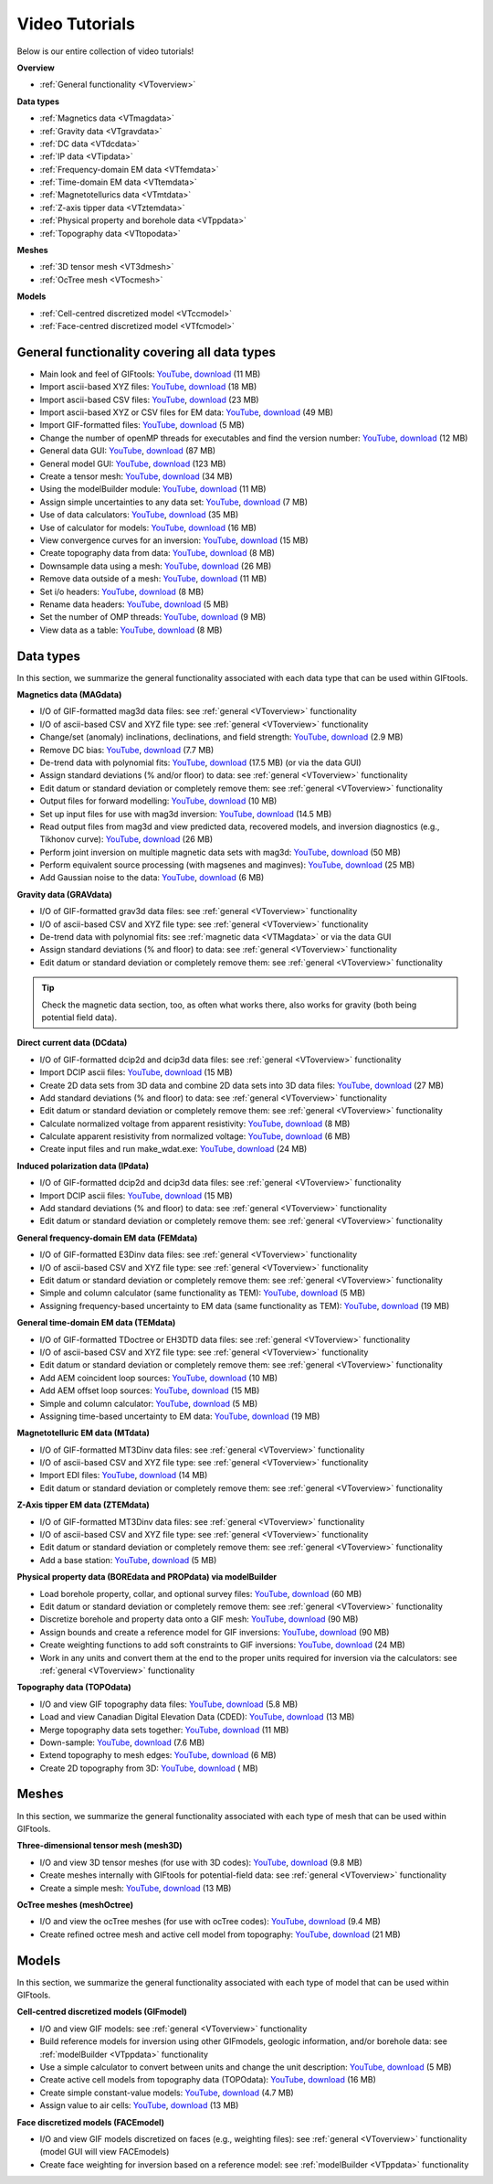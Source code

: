 .. _videoTutorials:

Video Tutorials
===============

Below is our entire collection of video tutorials!

**Overview**

- :ref:`General functionality <VToverview>`

**Data types**

- :ref:`Magnetics data <VTmagdata>`
- :ref:`Gravity data <VTgravdata>`
- :ref:`DC data <VTdcdata>`
- :ref:`IP data <VTipdata>`
- :ref:`Frequency-domain EM data <VTfemdata>`
- :ref:`Time-domain EM data <VTtemdata>`
- :ref:`Magnetotellurics data <VTmtdata>`
- :ref:`Z-axis tipper data <VTztemdata>`
- :ref:`Physical property and borehole data <VTppdata>`
- :ref:`Topography data <VTtopodata>`

**Meshes**

- :ref:`3D tensor mesh <VT3dmesh>`
- :ref:`OcTree mesh <VTocmesh>`

**Models**

- :ref:`Cell-centred discretized model <VTccmodel>`
- :ref:`Face-centred discretized model <VTfcmodel>`

.. _VToverview:

General functionality covering all data types
^^^^^^^^^^^^^^^^^^^^^^^^^^^^^^^^^^^^^^^^^^^^^

- Main look and feel of GIFtools: `YouTube <https://www.youtube.com/embed/Kqm0TyNJ-vQ>`__, `download <http://www.eoas.ubc.ca/~rshekhtm/giftoolsdocs/lookAndFeel.wmv>`__ (11 MB)
- Import ascii-based XYZ files: `YouTube <https://youtu.be/FOLEVdzM944>`__, `download <http://www.eoas.ubc.ca/~rshekhtm/giftoolsdocs/importDataXYZ.wmv>`__ (18 MB)
- Import ascii-based CSV files: `YouTube <https://youtu.be/khmT9Gd5SZ0>`__, `download <http://www.eoas.ubc.ca/~rshekhtm/giftoolsdocs/importDataCSV.wmv>`__ (23 MB)
- Import ascii-based XYZ or CSV files for EM data: `YouTube <https://youtu.be/O11BicvXxx0>`__, `download <https://www.eoas.ubc.ca/~rshekhtm/giftoolsdocs/EMimport.wmv>`__ (49 MB)
- Import GIF-formatted files: `YouTube <https://youtu.be/xqhvcGcqwJc>`__, `download <http://www.eoas.ubc.ca/~rshekhtm/giftoolsdocs/ioData.wmv>`__ (5 MB)
- Change the number of openMP threads for executables and find the version number: `YouTube <https://youtu.be/KMZA7q85og8>`__, `download <http://www.eoas.ubc.ca/~rshekhtm/giftoolsdocs/openMPandAbout.wmv>`__ (12 MB)
- General data GUI: `YouTube <https://youtu.be/JopurLh1fQc>`__, `download <http://www.eoas.ubc.ca/~rshekhtm/giftoolsdocs/dataGUI.wmv>`__ (87 MB)
- General model GUI: `YouTube <https://youtu.be/UfotZKDYgJI>`__, `download <http://www.eoas.ubc.ca/~rshekhtm/giftoolsdocs/modelGUI.wmv>`__ (123 MB)
- Create a tensor mesh: `YouTube <https://youtu.be/IIUDA5e1wfc>`__, `download <http://www.eoas.ubc.ca/~rshekhtm/giftoolsdocs/simpleTensorMesh.wmv>`__ (34 MB)
- Using the modelBuilder module: `YouTube <https://youtu.be/uXipYfitAIw>`__, `download <http://www.eoas.ubc.ca/~rshekhtm/giftoolsdocs/modelBuilder.wmv>`__ (11 MB)
- Assign simple uncertainties to any data set: `YouTube <https://www.youtube.com/watch?v=Hv7fEbApYHk>`__, `download <https://www.eoas.ubc.ca/~sdevries/Videos/simpleUncert.wmv>`__ (7 MB)
- Use of data calculators: `YouTube <https://youtu.be/57Ii6zYLr04>`__, `download <http://www.eoas.ubc.ca/~rshekhtm/giftoolsdocs/dataCalculators.wmv>`__ (35 MB)
- Use of calculator for models: `YouTube <https://youtu.be/5xoQe7tvTDw>`__, `download <http://www.eoas.ubc.ca/~rshekhtm/giftoolsdocs/modelCalculator.wmv>`__ (16 MB)
- View convergence curves for an inversion: `YouTube <https://youtu.be/yPO3snYtxgM>`__, `download <https://www.eoas.ubc.ca/~sdevries/Videos/convergenceCurves.wmv>`__ (15 MB)
- Create topography data from data: `YouTube <https://youtu.be/TKljJn-AB14>`__, `download <https://www.eoas.ubc.ca/~sdevries/Videos/createTopoFromData.wmv>`__ (8 MB)
- Downsample data using a mesh: `YouTube <https://youtu.be/w5dcDiPh0fw>`__, `download <https://www.eoas.ubc.ca/~sdevries/Videos/dsToMesh.wmv>`__ (26 MB)
- Remove data outside of a mesh: `YouTube <https://youtu.be/BoJHdTkxpDM>`__, `download <https://www.eoas.ubc.ca/~sdevries/Videos/removeDataOutsideOfMesh.wmv>`__ (11 MB)
- Set i/o headers: `YouTube <https://youtu.be/_a8YHtT0vLY>`__, `download <https://www.eoas.ubc.ca/~sdevries/Videos/ioHeader.wmv>`__ (8 MB)
- Rename data headers: `YouTube <https://youtu.be/t1dd-U2NIyg>`__, `download <https://www.eoas.ubc.ca/~sdevries/Videos/renameDataHeaders.wmv>`__ (5 MB)
- Set the number of OMP threads: `YouTube <https://youtu.be/iDOL4JOIHw8>`__, `download <https://www.eoas.ubc.ca/~sdevries/Videos/setOMPthreads.wmv>`__ (9 MB)
- View data as a table: `YouTube <https://www.youtube.com/watch?v=J7eU3W-BTAg>`__, `download <https://www.eoas.ubc.ca/~sdevries/Videos/tableView.wmv>`__ (8 MB)


Data types
^^^^^^^^^^
In this section, we summarize the general functionality associated with each data type that can be used within GIFtools.

.. _VTmagdata:

**Magnetics data (MAGdata)**

- I/O of GIF-formatted mag3d data files: see :ref:`general <VToverview>` functionality
- I/O of ascii-based CSV and XYZ file type: see :ref:`general <VToverview>` functionality
- Change/set (anomaly) inclinations, declinations, and field strength: `YouTube <https://youtu.be/_3nP0msIEk8>`__, `download <http://www.eoas.ubc.ca/~rshekhtm/giftoolsdocs/magDataChangeParam.wmv>`__ (2.9 MB)
- Remove DC bias: `YouTube <https://youtu.be/2c1gY0xY068>`__, `download <http://www.eoas.ubc.ca/~rshekhtm/giftoolsdocs/magDataRemoveDCbias.wmv>`__ (7.7 MB)
- De-trend data with polynomial fits: `YouTube <https://youtu.be/XxaWr2Qb8Uo>`__, `download <http://www.eoas.ubc.ca/~kdavis/giftoolsdocs/calculateTrends.wmv>`__ (17.5 MB) (or via the data GUI)
- Assign standard deviations (% and/or floor) to data: see :ref:`general <VToverview>` functionality
- Edit datum or standard deviation or completely remove them: see :ref:`general <VToverview>` functionality
- Output files for forward modelling: `YouTube <https://youtu.be/cwCHZIkbYIQ>`__, `download <http://www.eoas.ubc.ca/~rshekhtm/giftoolsdocs/magfor3d.wmv>`__ (10 MB)
- Set up input files for use with mag3d inversion: `YouTube <https://youtu.be/j07EmUFJ8wk>`__, `download <http://www.eoas.ubc.ca/~rshekhtm/giftoolsdocs/magInversionSetup.wmv>`__ (14.5 MB)
- Read output files from mag3d and view predicted data, recovered models, and inversion diagnostics (e.g., Tikhonov curve): `YouTube <https://youtu.be/-sQPMDyhHI4>`__, `download <http://www.eoas.ubc.ca/~rshekhtm/giftoolsdocs/magInversionLoadView.wmv>`__ (26 MB)
- Perform joint inversion on multiple magnetic data sets with mag3d: `YouTube <https://youtu.be/TK5WDJTDDgk>`__, `download <http://www.eoas.ubc.ca/~rshekhtm/giftoolsdocs/jointInversionMag.wmv>`__ (50 MB)
- Perform equivalent source processing (with magsenes and maginves): `YouTube <https://youtu.be/H60nQ6KKTbs>`__, `download <http://www.eoas.ubc.ca/~rshekhtm/giftoolsdocs/mages.wmv>`__ (25 MB)
- Add Gaussian noise to the data: `YouTube <https://youtu.be/aAEo570HRUk>`__, `download <https://www.eoas.ubc.ca/~sdevries/Videos/addGaussianNoise.wmv>`__ (6 MB)

.. _VTgravdata:

**Gravity data (GRAVdata)**

- I/O of GIF-formatted grav3d data files: see :ref:`general <VToverview>` functionality
- I/O of ascii-based CSV and XYZ file type: see :ref:`general <VToverview>` functionality
- De-trend data with polynomial fits: see :ref:`magnetic data <VTMagdata>` or via the data GUI
- Assign standard deviations (% and floor) to data: see :ref:`general <VToverview>` functionality
- Edit datum or standard deviation or completely remove them: see :ref:`general <VToverview>` functionality

.. tip:: Check the magnetic data section, too, as often what works there, also works for gravity (both being potential field data).

.. _VTdcdata:

**Direct current data (DCdata)**

- I/O of GIF-formatted dcip2d and dcip3d data files: see :ref:`general <VToverview>` functionality
- Import DCIP ascii files: `YouTube <https://youtu.be/pSlLpcB6Bn4>`__, `download <https://www.eoas.ubc.ca/~sdevries/Videos/importDCIPascii.wmv>`__ (15 MB)
- Create 2D data sets from 3D data and combine 2D data sets into 3D data files: `YouTube <https://youtu.be/xDurE0FmxoQ>`__, `download <https://www.eoas.ubc.ca/~sdevries/Videos/dcip3dTo2d.wmv>`__ (27 MB)
- Add standard deviations (% and floor) to data: see :ref:`general <VToverview>` functionality
- Edit datum or standard deviation or completely remove them: see :ref:`general <VToverview>` functionality
- Calculate normalized voltage from apparent resistivity: `YouTube <https://youtu.be/NvtsJUzsBeE>`__, `download <https://www.eoas.ubc.ca/~sdevries/Videos/appRhoToVoltage.wmv>`__ (8 MB)
- Calculate apparent resistivity from normalized voltage: `YouTube <https://www.youtube.com/watch?v=PYyxYapqm34>`__, `download <https://www.eoas.ubc.ca/~sdevries/Videos/voltageToAppRho.wmv>`__ (6 MB)
- Create input files and run make_wdat.exe: `YouTube <https://www.youtube.com/watch?v=RQbkrrGy7l8>`__, `download <https://www.eoas.ubc.ca/~sdevries/Videos/useCalcWdat.wmv>`__ (24 MB)

.. _VTipdata:

**Induced polarization data (IPdata)**

- I/O of GIF-formatted dcip2d and dcip3d data files: see :ref:`general <VToverview>` functionality
- Import DCIP ascii files: `YouTube <https://youtu.be/pSlLpcB6Bn4>`__, `download <https://www.eoas.ubc.ca/~sdevries/Videos/importDCIPascii.wmv>`__ (15 MB)
- Add standard deviations (% and floor) to data: see :ref:`general <VToverview>` functionality
- Edit datum or standard deviation or completely remove them: see :ref:`general <VToverview>` functionality

.. _VTfemdata:

**General frequency-domain EM data (FEMdata)**

- I/O of GIF-formatted E3Dinv data files: see :ref:`general <VToverview>` functionality
- I/O of ascii-based CSV and XYZ file type: see :ref:`general <VToverview>` functionality
- Edit datum or standard deviation or completely remove them: see :ref:`general <VToverview>` functionality
- Simple and column calculator (same functionality as TEM): `YouTube <https://youtu.be/QSeR3ALMu88>`__, `download <https://www.eoas.ubc.ca/~sdevries/Videos/emCalculators.wmv>`__ (5 MB)
- Assigning frequency-based uncertainty to EM data (same functionality as TEM): `YouTube <https://youtu.be/fknpgzhUVIc>`__, `download <https://www.eoas.ubc.ca/~sdevries/Videos/emUncert.wmv>`__ (19 MB)

.. _VTtemdata:

**General time-domain EM data (TEMdata)**

- I/O of GIF-formatted TDoctree or EH3DTD data files: see :ref:`general <VToverview>` functionality
- I/O of ascii-based CSV and XYZ file type: see :ref:`general <VToverview>` functionality
- Edit datum or standard deviation or completely remove them: see :ref:`general <VToverview>` functionality
- Add AEM coincident loop sources: `YouTube <https://youtu.be/h9Vd-YPmuvY>`__, `download <http://www.eoas.ubc.ca/~kdavis/giftoolsdocs/addCoincidentLoop.wmv>`__ (10 MB)
- Add AEM offset loop sources: `YouTube <https://youtu.be/Z0Aikqpnt2o>`__, `download <http://www.eoas.ubc.ca/~kdavis/giftoolsdocs/addOffsetLoopSources.wmv>`__ (15 MB)
- Simple and column calculator: `YouTube <https://youtu.be/QSeR3ALMu88>`__, `download <https://www.eoas.ubc.ca/~sdevries/Videos/emCalculators.wmv>`__ (5 MB)
- Assigning time-based uncertainty to EM data: `YouTube <https://youtu.be/fknpgzhUVIc>`__, `download <https://www.eoas.ubc.ca/~sdevries/Videos/emUncert.wmv>`__ (19 MB)

.. _VTmtdata:

**Magnetotelluric EM data (MTdata)**

- I/O of GIF-formatted MT3Dinv data files: see :ref:`general <VToverview>` functionality
- I/O of ascii-based CSV and XYZ file type: see :ref:`general <VToverview>` functionality
- Import EDI files: `YouTube <https://youtu.be/kTxPQ81GDOw>`__, `download <http://www.eoas.ubc.ca/~sdevries/Videos/importEDIfiles.wmv>`__ (14 MB)
- Edit datum or standard deviation or completely remove them: see :ref:`general <VToverview>` functionality

.. _VTztemdata:

**Z-Axis tipper EM data (ZTEMdata)**

- I/O of GIF-formatted MT3Dinv data files: see :ref:`general <VToverview>` functionality
- I/O of ascii-based CSV and XYZ file type: see :ref:`general <VToverview>` functionality
- Edit datum or standard deviation or completely remove them: see :ref:`general <VToverview>` functionality
- Add a base station: `YouTube <https://www.youtube.com/watch?v=IfKbArPCR6E>`__, `download <https://www.eoas.ubc.ca/~sdevries/Videos/ztemAddBaseStation.wmv>`__ (5 MB)

.. _VTppdata:

**Physical property data (BOREdata and PROPdata) via modelBuilder**

- Load borehole property, collar, and optional survey files: `YouTube <https://youtu.be/p052VHix-DM>`__, `download <http://www.eoas.ubc.ca/~rshekhtm/giftoolsdocs/importBoreholeData.wmv>`__ (60 MB)
- Edit datum or standard deviation or completely remove them: see :ref:`general <VToverview>` functionality
- Discretize borehole and property data onto a GIF mesh: `YouTube <https://youtu.be/PhEErJ7REy0>`__, `download <http://www.eoas.ubc.ca/~rshekhtm/giftoolsdocs/discBoreholeData.wmv>`__ (90 MB)
- Assign bounds and create a reference model for GIF inversions: `YouTube <https://youtu.be/PhEErJ7REy0>`__, `download <http://www.eoas.ubc.ca/~rshekhtm/giftoolsdocs/discBoreholeData.wmv>`__ (90 MB)
- Create weighting functions to add soft constraints to GIF inversions: `YouTube <https://youtu.be/hrKy1pVAjCQ>`__, `download <http://www.eoas.ubc.ca/~rshekhtm/giftoolsdocs/makeWeightingFunctions.wmv>`__ (24 MB)
- Work in any units and convert them at the end to the proper units required for inversion via the calculators: see :ref:`general <VToverview>` functionality

.. _VTtopodata:

**Topography data (TOPOdata)**

- I/O and view GIF topography data files: `YouTube <https://youtu.be/SOtGqgozQMc>`__, `download <http://www.eoas.ubc.ca/~rshekhtm/giftoolsdocs/topoImportGIF.wmv>`__ (5.8 MB)
- Load and view Canadian Digital Elevation Data (CDED): `YouTube <https://youtu.be/f9ynycNikXk>`__, `download <http://www.eoas.ubc.ca/~rshekhtm/giftoolsdocs/importCDED.wmv>`__ (13 MB)
- Merge topography data sets together: `YouTube <https://youtu.be/2WDOsSN2srg>`__, `download <http://www.eoas.ubc.ca/~rshekhtm/giftoolsdocs/mergeTopo.wmv>`__ (11 MB)
- Down-sample: `YouTube <https://youtu.be/Bq1glleI3sM>`__, `download <http://www.eoas.ubc.ca/~rshekhtm/giftoolsdocs/topoDownSample.wmv>`__ (7.6 MB)
- Extend topography to mesh edges: `YouTube <https://youtu.be/dTczNnNOPBk>`__, `download <https://www.eoas.ubc.ca/~sdevries/Videos/extendTopoToMesh.wmv>`__ (6 MB)
- Create 2D topography from 3D: `YouTube <https://www.youtube.com/watch?v=P-PrZ74Bgrw>`__, `download <https://www.eoas.ubc.ca/~sdevries/Videos/topo3dTo2d.wmv>`__ ( MB)

Meshes
^^^^^^
In this section, we summarize the general functionality associated with each type of mesh that can be used within GIFtools.

.. _VT2dmesh:

.. _VT3dmesh:

**Three-dimensional tensor mesh (mesh3D)**

- I/O and view 3D tensor meshes (for use with 3D codes): `YouTube <https://youtu.be/y0oIlPu_4Pw>`__, `download <http://www.eoas.ubc.ca/~rshekhtm/giftoolsdocs/ioMesh3d.wmv>`__ (9.8 MB)
- Create meshes internally with GIFtools for potential-field data: see :ref:`general <VToverview>` functionality
- Create a simple mesh: `YouTube <https://youtu.be/UpQJiZVRiIU>`__, `download <https://www.eoas.ubc.ca/~sdevries/Videos/createSimpleMesh.wmv>`__ (13 MB)

.. _VTocmesh:

**OcTree meshes (meshOctree)**

- I/O and view the ocTree meshes (for use with ocTree codes): `YouTube <https://youtu.be/Cq27wKDFRNY>`__, `download <http://www.eoas.ubc.ca/~rshekhtm/giftoolsdocs/ioMeshOctree.wmv>`__ (9.4 MB)
- Create refined octree mesh and active cell model from topography: `YouTube <https://youtu.be/GTBLjUICt88>`__, `download <https://www.eoas.ubc.ca/~sdevries/Videos/refineOcTreeFromTopo.wmv>`__ (21 MB)

Models
^^^^^^
In this section, we summarize the general functionality associated with each type of model that can be used within GIFtools.

.. _VTccmodel:

**Cell-centred discretized models (GIFmodel)**

- I/O and view GIF models: see :ref:`general <VToverview>` functionality
- Build reference models for inversion using other GIFmodels, geologic information, and/or borehole data: see :ref:`modelBuilder <VTppdata>` functionality
- Use a simple calculator to convert between units and change the unit description: `YouTube <https://youtu.be/x9Hhj5Crzjc>`__, `download <https://www.eoas.ubc.ca/~sdevries/Videos/modelCalculator.wmv>`__ (5 MB)
- Create active cell models from topography data (TOPOdata): `YouTube <https://youtu.be/rJFbWIBp6mE>`__, `download <http://www.eoas.ubc.ca/~rshekhtm/giftoolsdocs/activeCellTopo.wmv>`__ (16 MB)
- Create simple constant-value models: `YouTube <https://youtu.be/Jnl6_SKRFQ0>`__, `download <http://www.eoas.ubc.ca/~rshekhtm/giftoolsdocs/createConstantModel.wmv>`__ (4.7 MB)
- Assign value to air cells: `YouTube <https://youtu.be/heDq7Of5IIs>`__, `download <https://www.eoas.ubc.ca/~sdevries/Videos/applyAirCells.wmv>`__ (13 MB)


.. _VTfcmodel:

**Face discretized models (FACEmodel)**

- I/O and view GIF models discretized on faces (e.g., weighting files): see :ref:`general <VToverview>` functionality (model GUI will view FACEmodels)
- Create face weighting for inversion based on a reference model: see :ref:`modelBuilder <VTppdata>` functionality

